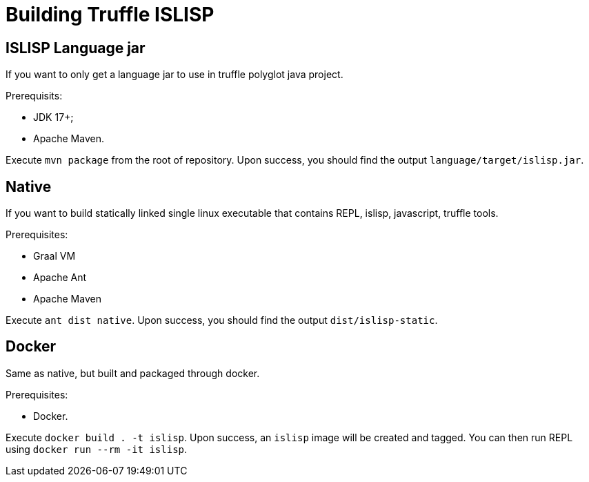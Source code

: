 = Building Truffle ISLISP

== ISLISP Language jar

If you want to only get a language jar to use in truffle polyglot java project.

Prerequisits:

* JDK 17+;

* Apache Maven.

Execute `mvn package` from the root of repository. Upon success, you should find
the output `language/target/islisp.jar`.

== Native

If you want to build statically linked single linux executable that contains REPL, islisp, javascript, truffle tools.

Prerequisites:

* Graal VM

* Apache Ant

* Apache Maven

Execute `ant dist native`. Upon success, you should find the output `dist/islisp-static`.

== Docker

Same as native, but built and packaged through docker.

Prerequisites:

* Docker.

Execute `docker build . -t islisp`. Upon success, an `islisp` image will be created and tagged. You can then run REPL using `docker run --rm -it islisp`.